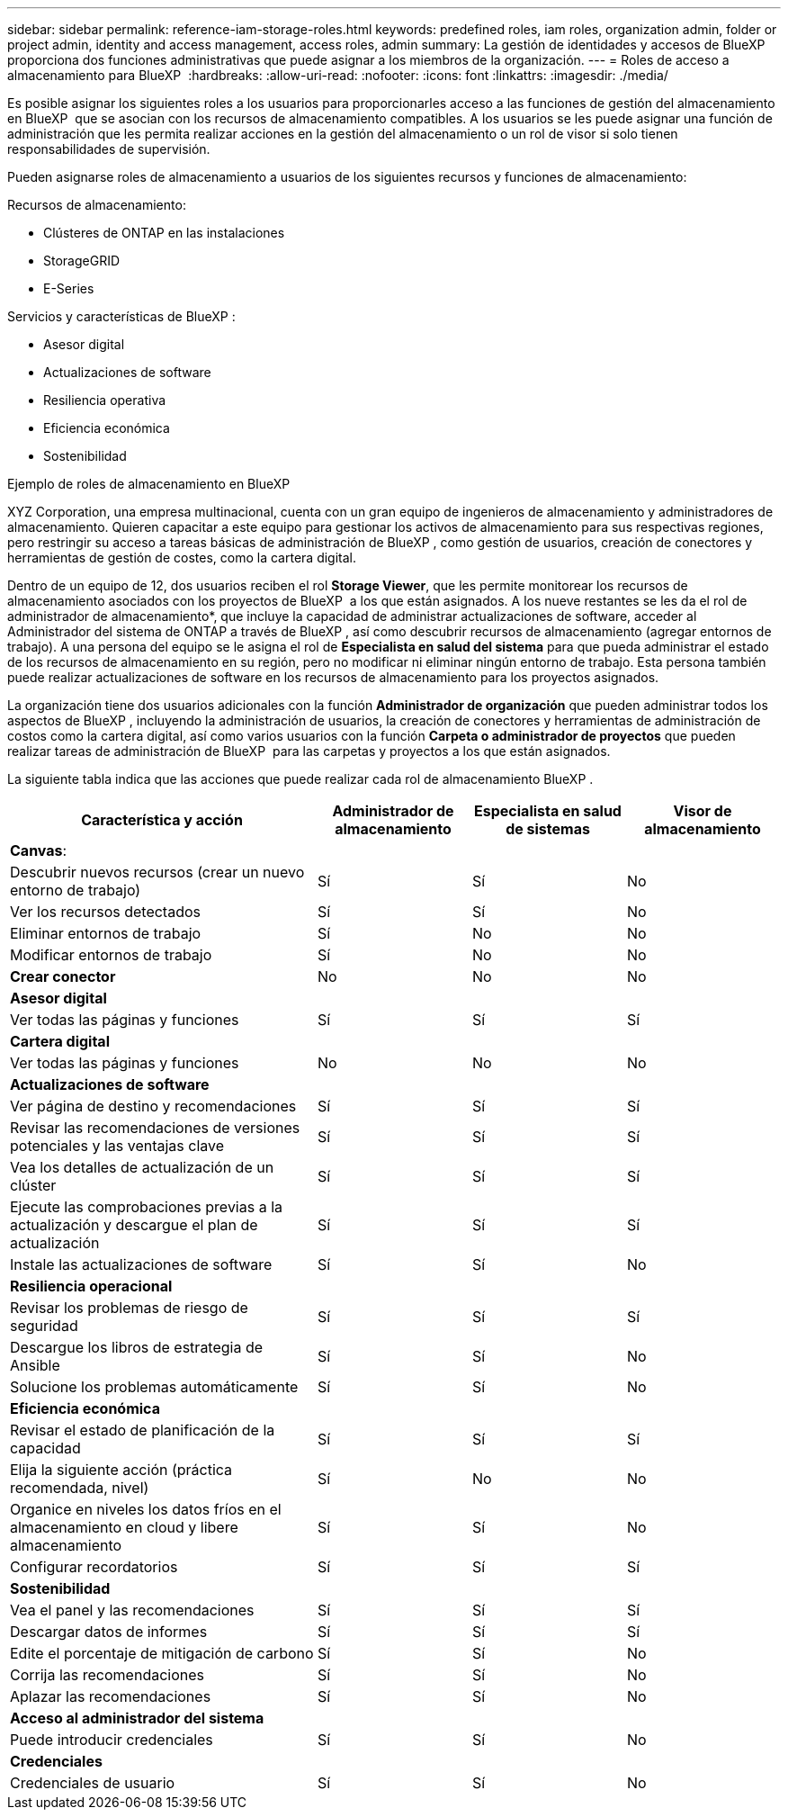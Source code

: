 ---
sidebar: sidebar 
permalink: reference-iam-storage-roles.html 
keywords: predefined roles, iam roles, organization admin, folder or project admin, identity and access management, access roles, admin 
summary: La gestión de identidades y accesos de BlueXP  proporciona dos funciones administrativas que puede asignar a los miembros de la organización. 
---
= Roles de acceso a almacenamiento para BlueXP 
:hardbreaks:
:allow-uri-read: 
:nofooter: 
:icons: font
:linkattrs: 
:imagesdir: ./media/


[role="lead"]
Es posible asignar los siguientes roles a los usuarios para proporcionarles acceso a las funciones de gestión del almacenamiento en BlueXP  que se asocian con los recursos de almacenamiento compatibles. A los usuarios se les puede asignar una función de administración que les permita realizar acciones en la gestión del almacenamiento o un rol de visor si solo tienen responsabilidades de supervisión.

Pueden asignarse roles de almacenamiento a usuarios de los siguientes recursos y funciones de almacenamiento:

Recursos de almacenamiento:

* Clústeres de ONTAP en las instalaciones
* StorageGRID
* E-Series


Servicios y características de BlueXP :

* Asesor digital
* Actualizaciones de software
* Resiliencia operativa
* Eficiencia económica
* Sostenibilidad


.Ejemplo de roles de almacenamiento en BlueXP 
XYZ Corporation, una empresa multinacional, cuenta con un gran equipo de ingenieros de almacenamiento y administradores de almacenamiento. Quieren capacitar a este equipo para gestionar los activos de almacenamiento para sus respectivas regiones, pero restringir su acceso a tareas básicas de administración de BlueXP , como gestión de usuarios, creación de conectores y herramientas de gestión de costes, como la cartera digital.

Dentro de un equipo de 12, dos usuarios reciben el rol *Storage Viewer*, que les permite monitorear los recursos de almacenamiento asociados con los proyectos de BlueXP  a los que están asignados. A los nueve restantes se les da el rol de administrador de almacenamiento*, que incluye la capacidad de administrar actualizaciones de software, acceder al Administrador del sistema de ONTAP a través de BlueXP , así como descubrir recursos de almacenamiento (agregar entornos de trabajo). A una persona del equipo se le asigna el rol de *Especialista en salud del sistema* para que pueda administrar el estado de los recursos de almacenamiento en su región, pero no modificar ni eliminar ningún entorno de trabajo. Esta persona también puede realizar actualizaciones de software en los recursos de almacenamiento para los proyectos asignados.

La organización tiene dos usuarios adicionales con la función *Administrador de organización* que pueden administrar todos los aspectos de BlueXP , incluyendo la administración de usuarios, la creación de conectores y herramientas de administración de costos como la cartera digital, así como varios usuarios con la función *Carpeta o administrador de proyectos* que pueden realizar tareas de administración de BlueXP  para las carpetas y proyectos a los que están asignados.

La siguiente tabla indica que las acciones que puede realizar cada rol de almacenamiento BlueXP .

[cols="40,20a,20a,20a"]
|===
| Característica y acción | Administrador de almacenamiento | Especialista en salud de sistemas | Visor de almacenamiento 


4+| *Canvas*: 


| Descubrir nuevos recursos (crear un nuevo entorno de trabajo)  a| 
Sí
 a| 
Sí
 a| 
No



| Ver los recursos detectados  a| 
Sí
 a| 
Sí
 a| 
No



| Eliminar entornos de trabajo  a| 
Sí
 a| 
No
 a| 
No



| Modificar entornos de trabajo  a| 
Sí
 a| 
No
 a| 
No



| *Crear conector*  a| 
No
 a| 
No
 a| 
No



4+| *Asesor digital* 


| Ver todas las páginas y funciones  a| 
Sí
 a| 
Sí
 a| 
Sí



4+| *Cartera digital* 


| Ver todas las páginas y funciones  a| 
No
 a| 
No
 a| 
No



4+| *Actualizaciones de software* 


| Ver página de destino y recomendaciones  a| 
Sí
 a| 
Sí
 a| 
Sí



| Revisar las recomendaciones de versiones potenciales y las ventajas clave  a| 
Sí
 a| 
Sí
 a| 
Sí



| Vea los detalles de actualización de un clúster  a| 
Sí
 a| 
Sí
 a| 
Sí



| Ejecute las comprobaciones previas a la actualización y descargue el plan de actualización  a| 
Sí
 a| 
Sí
 a| 
Sí



| Instale las actualizaciones de software  a| 
Sí
 a| 
Sí
 a| 
No



4+| *Resiliencia operacional* 


| Revisar los problemas de riesgo de seguridad  a| 
Sí
 a| 
Sí
 a| 
Sí



| Descargue los libros de estrategia de Ansible  a| 
Sí
 a| 
Sí
 a| 
No



| Solucione los problemas automáticamente  a| 
Sí
 a| 
Sí
 a| 
No



4+| *Eficiencia económica* 


| Revisar el estado de planificación de la capacidad  a| 
Sí
 a| 
Sí
 a| 
Sí



| Elija la siguiente acción (práctica recomendada, nivel)  a| 
Sí
 a| 
No
 a| 
No



| Organice en niveles los datos fríos en el almacenamiento en cloud y libere almacenamiento  a| 
Sí
 a| 
Sí
 a| 
No



| Configurar recordatorios  a| 
Sí
 a| 
Sí
 a| 
Sí



4+| *Sostenibilidad* 


| Vea el panel y las recomendaciones  a| 
Sí
 a| 
Sí
 a| 
Sí



| Descargar datos de informes  a| 
Sí
 a| 
Sí
 a| 
Sí



| Edite el porcentaje de mitigación de carbono  a| 
Sí
 a| 
Sí
 a| 
No



| Corrija las recomendaciones  a| 
Sí
 a| 
Sí
 a| 
No



| Aplazar las recomendaciones  a| 
Sí
 a| 
Sí
 a| 
No



4+| *Acceso al administrador del sistema* 


| Puede introducir credenciales  a| 
Sí
 a| 
Sí
 a| 
No



4+| *Credenciales* 


| Credenciales de usuario  a| 
Sí
 a| 
Sí
 a| 
No

|===